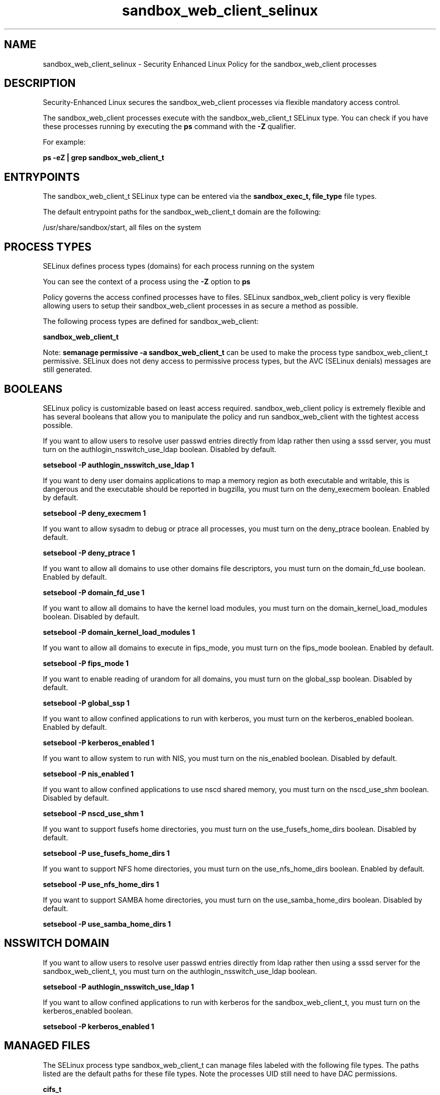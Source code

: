 .TH  "sandbox_web_client_selinux"  "8"  "13-01-16" "sandbox_web_client" "SELinux Policy documentation for sandbox_web_client"
.SH "NAME"
sandbox_web_client_selinux \- Security Enhanced Linux Policy for the sandbox_web_client processes
.SH "DESCRIPTION"

Security-Enhanced Linux secures the sandbox_web_client processes via flexible mandatory access control.

The sandbox_web_client processes execute with the sandbox_web_client_t SELinux type. You can check if you have these processes running by executing the \fBps\fP command with the \fB\-Z\fP qualifier.

For example:

.B ps -eZ | grep sandbox_web_client_t


.SH "ENTRYPOINTS"

The sandbox_web_client_t SELinux type can be entered via the \fBsandbox_exec_t, file_type\fP file types.

The default entrypoint paths for the sandbox_web_client_t domain are the following:

/usr/share/sandbox/start, all files on the system
.SH PROCESS TYPES
SELinux defines process types (domains) for each process running on the system
.PP
You can see the context of a process using the \fB\-Z\fP option to \fBps\bP
.PP
Policy governs the access confined processes have to files.
SELinux sandbox_web_client policy is very flexible allowing users to setup their sandbox_web_client processes in as secure a method as possible.
.PP
The following process types are defined for sandbox_web_client:

.EX
.B sandbox_web_client_t
.EE
.PP
Note:
.B semanage permissive -a sandbox_web_client_t
can be used to make the process type sandbox_web_client_t permissive. SELinux does not deny access to permissive process types, but the AVC (SELinux denials) messages are still generated.

.SH BOOLEANS
SELinux policy is customizable based on least access required.  sandbox_web_client policy is extremely flexible and has several booleans that allow you to manipulate the policy and run sandbox_web_client with the tightest access possible.


.PP
If you want to allow users to resolve user passwd entries directly from ldap rather then using a sssd server, you must turn on the authlogin_nsswitch_use_ldap boolean. Disabled by default.

.EX
.B setsebool -P authlogin_nsswitch_use_ldap 1

.EE

.PP
If you want to deny user domains applications to map a memory region as both executable and writable, this is dangerous and the executable should be reported in bugzilla, you must turn on the deny_execmem boolean. Enabled by default.

.EX
.B setsebool -P deny_execmem 1

.EE

.PP
If you want to allow sysadm to debug or ptrace all processes, you must turn on the deny_ptrace boolean. Enabled by default.

.EX
.B setsebool -P deny_ptrace 1

.EE

.PP
If you want to allow all domains to use other domains file descriptors, you must turn on the domain_fd_use boolean. Enabled by default.

.EX
.B setsebool -P domain_fd_use 1

.EE

.PP
If you want to allow all domains to have the kernel load modules, you must turn on the domain_kernel_load_modules boolean. Disabled by default.

.EX
.B setsebool -P domain_kernel_load_modules 1

.EE

.PP
If you want to allow all domains to execute in fips_mode, you must turn on the fips_mode boolean. Enabled by default.

.EX
.B setsebool -P fips_mode 1

.EE

.PP
If you want to enable reading of urandom for all domains, you must turn on the global_ssp boolean. Disabled by default.

.EX
.B setsebool -P global_ssp 1

.EE

.PP
If you want to allow confined applications to run with kerberos, you must turn on the kerberos_enabled boolean. Enabled by default.

.EX
.B setsebool -P kerberos_enabled 1

.EE

.PP
If you want to allow system to run with NIS, you must turn on the nis_enabled boolean. Disabled by default.

.EX
.B setsebool -P nis_enabled 1

.EE

.PP
If you want to allow confined applications to use nscd shared memory, you must turn on the nscd_use_shm boolean. Disabled by default.

.EX
.B setsebool -P nscd_use_shm 1

.EE

.PP
If you want to support fusefs home directories, you must turn on the use_fusefs_home_dirs boolean. Disabled by default.

.EX
.B setsebool -P use_fusefs_home_dirs 1

.EE

.PP
If you want to support NFS home directories, you must turn on the use_nfs_home_dirs boolean. Enabled by default.

.EX
.B setsebool -P use_nfs_home_dirs 1

.EE

.PP
If you want to support SAMBA home directories, you must turn on the use_samba_home_dirs boolean. Disabled by default.

.EX
.B setsebool -P use_samba_home_dirs 1

.EE

.SH NSSWITCH DOMAIN

.PP
If you want to allow users to resolve user passwd entries directly from ldap rather then using a sssd server for the sandbox_web_client_t, you must turn on the authlogin_nsswitch_use_ldap boolean.

.EX
.B setsebool -P authlogin_nsswitch_use_ldap 1
.EE

.PP
If you want to allow confined applications to run with kerberos for the sandbox_web_client_t, you must turn on the kerberos_enabled boolean.

.EX
.B setsebool -P kerberos_enabled 1
.EE

.SH "MANAGED FILES"

The SELinux process type sandbox_web_client_t can manage files labeled with the following file types.  The paths listed are the default paths for these file types.  Note the processes UID still need to have DAC permissions.

.br
.B cifs_t


.br
.B fusefs_t


.br
.B mozilla_plugin_rw_t

	/usr/lib/mozilla/plugins-wrapped(/.*)?
.br

.br
.B nfs_t


.br
.B sandbox_file_t


.br
.B sandbox_web_client_tmpfs_t


.br
.B security_t

	/selinux
.br

.br
.B tmpfs_t

	/dev/shm
.br
	/lib/udev/devices/shm
.br
	/usr/lib/udev/devices/shm
.br

.br
.B user_tmpfs_t

	/dev/shm/mono.*
.br
	/dev/shm/pulse-shm.*
.br

.SH "COMMANDS"
.B semanage fcontext
can also be used to manipulate default file context mappings.
.PP
.B semanage permissive
can also be used to manipulate whether or not a process type is permissive.
.PP
.B semanage module
can also be used to enable/disable/install/remove policy modules.

.B semanage boolean
can also be used to manipulate the booleans

.PP
.B system-config-selinux
is a GUI tool available to customize SELinux policy settings.

.SH AUTHOR
This manual page was auto-generated using
.B "sepolicy manpage"
by Dan Walsh.

.SH "SEE ALSO"
selinux(8), sandbox_web_client(8), semanage(8), restorecon(8), chcon(1), sepolicy(8)
, setsebool(8), sandbox_selinux(8), sandbox_selinux(8), sandbox_min_selinux(8), sandbox_min_client_selinux(8), sandbox_net_selinux(8), sandbox_net_client_selinux(8), sandbox_web_selinux(8), sandbox_web_selinux(8), sandbox_x_selinux(8), sandbox_x_client_selinux(8), sandbox_xserver_selinux(8)